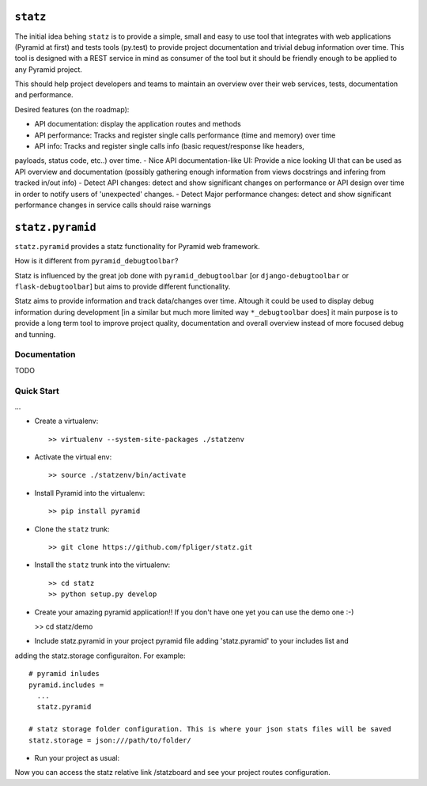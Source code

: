 ``statz``
========================

The initial idea behing ``statz`` is to provide a simple, small and easy to
use tool that integrates with web applications (Pyramid at first) and tests
tools (py.test) to provide project documentation and trivial debug information
over time. This tool is designed with a REST service in mind as consumer of
the tool but it should be friendly enough to be applied to any Pyramid project.

This should help project developers and teams to maintain an overview over
their web services, tests, documentation and performance.

Desired features (on the roadmap):

- API documentation: display the application routes and methods
- API performance: Tracks and register single calls performance (time and memory) over time
- API info: Tracks and register single calls info (basic request/response like headers,
payloads, status code, etc..) over time.
- Nice API documentation-like UI: Provide a nice looking UI that can be used as API overview
and documentation (possibly gathering enough information from views docstrings and infering
from tracked in/out info)
- Detect API changes: detect and show significant changes on performance or API design over time
in order to notify users of 'unexpected' changes.
- Detect Major performance changes: detect and show significant performance changes in service
calls should raise warnings


``statz.pyramid``
========================

``statz.pyramid`` provides a statz functionality for Pyramid web framework.

How is it different from ``pyramid_debugtoolbar``?

Statz is influenced by the great job done with ``pyramid_debugtoolbar``
[or ``django-debugtoolbar`` or ``flask-debugtoolbar``] but aims to provide
different functionality.

Statz aims to provide information and track data/changes over time. Altough it
could be used to display debug information during development [in a similar
but much more limited way ``*_debugtoolbar`` does] it main purpose is to provide
a long term tool to improve project quality, documentation and overall overview
instead of more focused debug and tunning.

Documentation
-------------
TODO

Quick Start
-------------

...

- Create a virtualenv::

  >> virtualenv --system-site-packages ./statzenv

- Activate the virtual env::

  >> source ./statzenv/bin/activate

- Install Pyramid into the virtualenv::

  >> pip install pyramid

- Clone the ``statz`` trunk::

  >> git clone https://github.com/fpliger/statz.git

- Install the ``statz`` trunk into the virtualenv::

  >> cd statz
  >> python setup.py develop

- Create your amazing pyramid application!! If you don't have one yet you can use the demo one :-)

  >> cd statz/demo

- Include statz.pyramid in your project pyramid file adding 'statz.pyramid' to your includes list and
adding the statz.storage configuraiton. For example::

  # pyramid inludes
  pyramid.includes =
    ...
    statz.pyramid

  # statz storage folder configuration. This is where your json stats files will be saved
  statz.storage = json:///path/to/folder/

- Run your project as usual::

Now you can access the statz relative link /statzboard and see your project routes configuration.